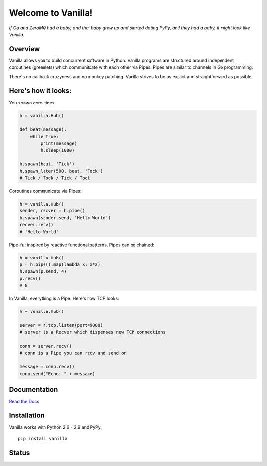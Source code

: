 |Vanilla| Welcome to Vanilla!
=============================

*If Go and ZeroMQ had a baby, and that baby grew up and started dating PyPy,
and they had a baby, it might look like Vanilla.*

Overview
--------

Vanilla allows you to build concurrent software in Python. Vanilla programs are
structured around independent coroutines (greenlets) which communitcate with
each other via Pipes. Pipes are similar to channels in Go programming.

There's no callback crazyness and no monkey patching. Vanilla strives to be as
explict and straightforward as possible.

Here's how it looks:
--------------------

You spawn coroutines:

.. code:: python

    h = vanilla.Hub()

    def beat(message):
        while True:
            print(message)
            h.sleep(1000)

    h.spawn(beat, 'Tick')
    h.spawn_later(500, beat, 'Tock')
    # Tick / Tock / Tick / Tock

Coroutines communicate via Pipes:

.. code:: python

    h = vanilla.Hub()
    sender, recver = h.pipe()
    h.spawn(sender.send, 'Hello World')
    recver.recv()
    # 'Hello World'

Pipe-fu; inspired by reactive functional patterns, Pipes can be chained:

.. code:: python

    h = vanilla.Hub()
    p = h.pipe().map(lambda x: x*2)
    h.spawn(p.send, 4)
    p.recv()
    # 8

In Vanilla, everything is a Pipe. Here's how TCP looks:

.. code:: python

    h = vanilla.Hub()

    server = h.tcp.listen(port=9000)
    # server is a Recver which dispenses new TCP connections

    conn = server.recv()
    # conn is a Pipe you can recv and send on

    message = conn.recv()
    conn.send("Echo: " + message)

Documentation
-------------

`Read the Docs`_

Installation
------------

Vanilla works with Python 2.6 - 2.9 and PyPy.

::

    pip install vanilla

Status
------

|Build Status|\ |Coverage Status|

.. _Read the Docs: http://vanillapy.readthedocs.org/
.. |Vanilla| image:: http://vanillapy.readthedocs.org/en/latest/_static/logo.png
.. |Build Status| image:: http://img.shields.io/travis/cablehead/vanilla.svg?style=flat-square
   :target: https://travis-ci.org/cablehead/vanilla
.. |Coverage Status| image:: http://img.shields.io/coveralls/cablehead/vanilla.svg?style=flat-square
   :target: https://coveralls.io/r/cablehead/vanilla?branch=master
